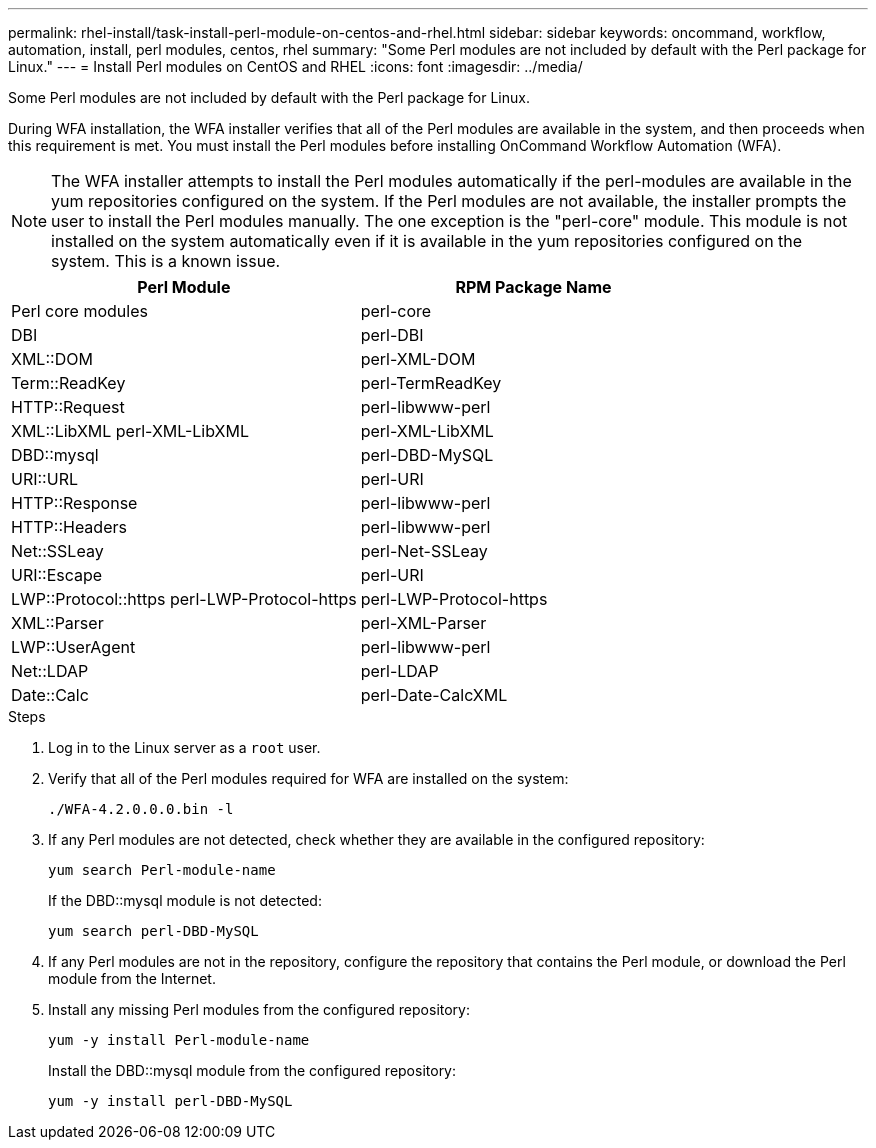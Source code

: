 ---
permalink: rhel-install/task-install-perl-module-on-centos-and-rhel.html
sidebar: sidebar
keywords: oncommand, workflow, automation, install, perl modules, centos, rhel
summary: "Some Perl modules are not included by default with the Perl package for Linux."
---
= Install Perl modules on CentOS and RHEL
:icons: font
:imagesdir: ../media/

[.lead]
Some Perl modules are not included by default with the Perl package for Linux.

During WFA installation, the WFA installer verifies that all of the Perl modules are available in the system, and then proceeds when this requirement is met. You must install the Perl modules before installing OnCommand Workflow Automation (WFA).

NOTE: The WFA installer attempts to install the Perl modules automatically if the perl-modules are available in the yum repositories configured on the system. If the Perl modules are not available, the installer prompts the user to install the Perl modules manually. The one exception is the "perl-core" module. This module is not installed on the system automatically even if it is available in the yum repositories configured on the system. This is a known issue.

[cols="2*",options="header"]
|===
| Perl Module| RPM Package Name
a|
Perl core modules
a|
perl-core
a|
DBI
a|
perl-DBI
a|
XML::DOM
a|
perl-XML-DOM
a|
Term::ReadKey
a|
perl-TermReadKey
a|
HTTP::Request
a|
perl-libwww-perl
a|
XML::LibXML perl-XML-LibXML
a|
perl-XML-LibXML
a|
DBD::mysql
a|
perl-DBD-MySQL
a|
URI::URL
a|
perl-URI
a|
HTTP::Response
a|
perl-libwww-perl
a|
HTTP::Headers
a|
perl-libwww-perl
a|
Net::SSLeay
a|
perl-Net-SSLeay
a|
URI::Escape
a|
perl-URI
a|
LWP::Protocol::https perl-LWP-Protocol-https
a|
perl-LWP-Protocol-https
a|
XML::Parser
a|
perl-XML-Parser
a|
LWP::UserAgent
a|
perl-libwww-perl
a|
Net::LDAP
a|
perl-LDAP
a|
Date::Calc
a|
perl-Date-CalcXML
|===

.Steps
. Log in to the Linux server as a `root` user.
. Verify that all of the Perl modules required for WFA are installed on the system:
+
`./WFA-4.2.0.0.0.bin -l`
. If any Perl modules are not detected, check whether they are available in the configured repository:
+
`yum search Perl-module-name`
+
If the DBD::mysql module is not detected:
+
`yum search perl-DBD-MySQL`

. If any Perl modules are not in the repository, configure the repository that contains the Perl module, or download the Perl module from the Internet.
. Install any missing Perl modules from the configured repository:
+
`yum -y install Perl-module-name`
+
Install the DBD::mysql module from the configured repository:
+
`yum -y install perl-DBD-MySQL`

// BURT 1429278, 2021-11-22
